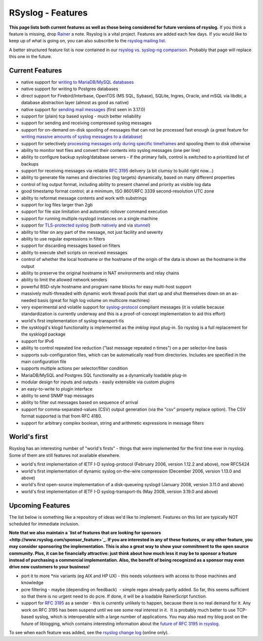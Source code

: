 RSyslog - Features
==================

**This page lists both current features as well as those being
considered for future versions of rsyslog.** If you think a feature is
missing, drop `Rainer <mailto:rgerhards@adiscon.com>`_ a note. Rsyslog
is a vital project. Features are added each few days. If you would like
to keep up of what is going on, you can also subscribe to the `rsyslog
mailing list <http://lists.adiscon.net/mailman/listinfo/rsyslog>`_.

A better structured feature list is now contained in our `rsyslog vs.
syslog-ng comparison <rsyslog_ng_comparison.html>`_. Probably that page
will replace this one in the future.

Current Features
----------------

-  native support for `writing to MariaDB/MySQL databases <rsyslog_mysql.html>`_
-  native support for writing to Postgres databases
-  direct support for Firebird/Interbase, OpenTDS (MS SQL, Sybase),
   SQLite, Ingres, Oracle, and mSQL via libdbi, a database abstraction
   layer (almost as good as native)
-  native support for `sending mail messages <ommail.html>`_ (first seen
   in 3.17.0)
-  support for (plain) tcp based syslog - much better reliability
-  support for sending and receiving compressed syslog messages
-  support for on-demand on-disk spooling of messages that can not be
   processed fast enough (a great feature for `writing massive amounts
   of syslog messages to a database <rsyslog_high_database_rate.html>`_)
-  support for selectively `processing messages only during specific
   timeframes <http://wiki.rsyslog.com/index.php/OffPeakHours>`_ and
   spooling them to disk otherwise
-  ability to monitor text files and convert their contents into syslog
   messages (one per line)
-  ability to configure backup syslog/database servers - if the primary
   fails, control is switched to a prioritized list of backups
-  support for receiving messages via reliable `RFC
   3195 <http://www.monitorware.com/Common/en/glossary/rfc3195.php>`_
   delivery (a bit clumsy to build right now...)
-  ability to generate file names and directories (log targets)
   dynamically, based on many different properties
-  control of log output format, including ability to present channel
   and priority as visible log data
-  good timestamp format control; at a minimum, ISO 8601/RFC 3339
   second-resolution UTC zone
-  ability to reformat message contents and work with substrings
-  support for log files larger than 2gb
-  support for file size limitation and automatic rollover command
   execution
-  support for running multiple rsyslogd instances on a single machine
-  support for `TLS-protected syslog <rsyslog_tls.html>`_ (both
   `natively <rsyslog_tls.html>`_ and via
   `stunnel <rsyslog_stunnel.html>`_)
-  ability to filter on any part of the message, not just facility and
   severity
-  ability to use regular expressions in filters
-  support for discarding messages based on filters
-  ability to execute shell scripts on received messages
-  control of whether the local hostname or the hostname of the origin
   of the data is shown as the hostname in the output
-  ability to preserve the original hostname in NAT environments and
   relay chains
-  ability to limit the allowed network senders
-  powerful BSD-style hostname and program name blocks for easy
   multi-host support
-  massively multi-threaded with dynamic work thread pools that start up
   and shut themselves down on an as-needed basis (great for high log
   volume on multicore machines)
-  very experimental and volatile support for
   `syslog-protocol <syslog_protocol.html>`_ compliant messages (it is
   volatile because standardization is currently underway and this is a
   proof-of-concept implementation to aid this effort)
-  world's first implementation of syslog-transport-tls
-  the sysklogd's klogd functionality is implemented as the *imklog*
   input plug-in. So rsyslog is a full replacement for the sysklogd
   package
-  support for IPv6
-  ability to control repeated line reduction ("last message repeated n
   times") on a per selector-line basis
-  supports sub-configuration files, which can be automatically read
   from directories. Includes are specified in the main configuration
   file
-  supports multiple actions per selector/filter condition
-  MariaDB/MySQL and Postgres SQL functionality as a dynamically loadable
   plug-in
-  modular design for inputs and outputs - easily extensible via custom
   plugins
-  an easy-to-write to plugin interface
-  ability to send SNMP trap messages
-  ability to filter out messages based on sequence of arrival
-  support for comma-separated-values (CSV) output generation (via the
   "csv" property replace option). The CSV format supported is that from
   RFC 4180.
-  support for arbitrary complex boolean, string and arithmetic
   expressions in message filters

World's first
-------------

Rsyslog has an interesting number of "world's firsts" - things that were
implemented for the first time ever in rsyslog. Some of them are still
features not available elsewhere.

-  world's first implementation of IETF I-D syslog-protocol (February
   2006, version 1.12.2 and above), now RFC5424
-  world's first implementation of dynamic syslog on-the-wire
   compression (December 2006, version 1.13.0 and above)
-  world's first open-source implementation of a disk-queueing syslogd
   (January 2008, version 3.11.0 and above)
-  world's first implementation of IETF I-D syslog-transport-tls (May
   2008, version 3.19.0 and above)

Upcoming Features
-----------------

The list below is something like a repository of ideas we'd like to
implement. Features on this list are typically NOT scheduled for
immediate inclusion.

**Note that we also maintain a `list of features that are looking for
sponsors <http://www.rsyslog.com/sponsor_feature>`_. If you are
interested in any of these features, or any other feature, you may
consider sponsoring the implementation. This is also a great way to show
your commitment to the open source community. Plus, it can be
financially attractive: just think about how much less it may be to
sponsor a feature instead of purchasing a commercial implementation.
Also, the benefit of being recognized as a sponsor may even drive new
customers to your business!**

-  port it to more \*nix variants (eg AIX and HP UX) - this needs
   volunteers with access to those machines and knowledge
-  pcre filtering - maybe (depending on feedback)  - simple regex
   already partly added. So far, this seems sufficient so that there is
   no urgent need to do pcre. If done, it will be a loadable
   RainerScript function.
-  support for `RFC
   3195 <http://www.monitorware.com/Common/en/glossary/rfc3195.php>`_ as
   a sender - this is currently unlikely to happen, because there is no
   real demand for it. Any work on RFC 3195 has been suspend until we
   see some real interest in it.  It is probably much better to use
   TCP-based syslog, which is interoperable with a large number of
   applications. You may also read my blog post on the future of
   liblogging, which contains interesting information about the `future
   of RFC 3195 in
   rsyslog <http://rgerhards.blogspot.com/2007/09/where-is-liblogging-heading-to.html>`_.

To see when each feature was added, see the `rsyslog change
log <http://www.rsyslog.com/Topic4.phtml>`_ (online only).
